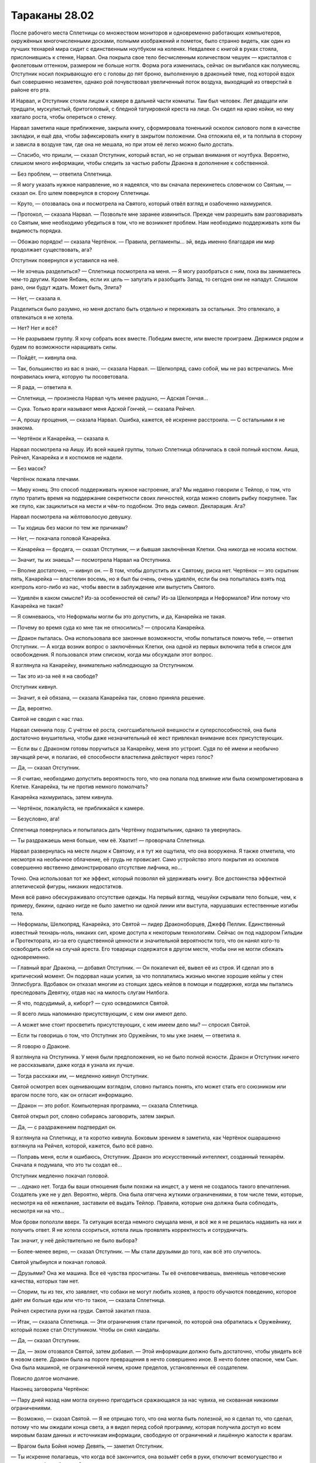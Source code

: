 ﻿Тараканы 28.02
################
После рабочего места Сплетницы со множеством мониторов и одновременно работающих компьютеров, окружённых многочисленными досками, полными изображений и пометок, было странно видеть, как один из лучших технарей мира сидит с единственным ноутбуком на коленях. Невдалеке с книгой в руках стояла, прислонившись к стенке, Нарвал. Она покрыла свое тело бесчисленным количеством чешуек — кристаллов с фиолетовым оттенком, размером не больше ногтя. Форма рога изменилась, сейчас он выгибался как полумесяц.
Отступник носил покрывающую его с головы до пят броню, выполненную в драконьей теме, под которой вздох был совершенно незаметен, однако рой почувствовал увеличенный поток воздуха, выходящий из отверстий в районе его рта.

И Нарвал, и Отступник стояли лицом к камере в дальней части комнаты. Там был человек. Лет двадцати или тридцати, мускулистый, бритоголовый, с бледной татуировкой креста на лице. Он сидел на краю койки, но ему хватало роста, чтобы опереться о стенку.

Нарвал заметила наше приближение, закрыла книгу, сформировала тоненький осколок силового поля в качестве закладки, и ещё два, чтобы зафиксировать книгу в закрытом положении. Она отложила её, и та поплыла в сторону и зависла в воздухе там, где она не мешала, но при этом её легко можно было достать.

— Спасибо, что пришли, — сказал Отступник, который встал, но не отрывал внимания от ноутбука. Вероятно, слишком много информации, чтобы следить за частью работы Дракона в дополнение к собственной.

— Без проблем, — ответила Сплетница.

— Я могу указать нужное направление, но я надеялся, что вы сначала перекинетесь словечком со Святым, — сказал он. Его шлем повернулся в сторону Сплетницы.

— Круто, — отозвалась она и посмотрела на Святого, который отвёл взгляд и озабоченно нахмурился.

— Протокол, — сказала Нарвал. — Позвольте мне заранее извиниться. Прежде чем разрешить вам разговаривать со Святым, мне необходимо убедиться в том, что не возникнет проблем. Нам необходимо поддерживать хотя бы видимость порядка.

— Обожаю порядок! — сказала Чертёнок. — Правила, регламенты… эй, ведь именно благодаря им мир продолжает существовать, ага?

Отступник повернулся и уставился на неё.

— Не хочешь разделиться? — Сплетница посмотрела на меня. — Я могу разобраться с ним, пока вы занимаетесь чем-то другим. Кроме Янбань, если их цель — запугать и разобщить Запад, то сегодня они не нападут. Слишком рано, они будут ждать. Может быть, Элита?

— Нет, — сказала я.

Разделиться было разумно, но меня достало быть отдельно и переживать за остальных. Это отвлекало, а отвлекаться я не хотела.

— Нет? Нет и всё?

— Не разрываем группу. Я хочу собрать всех вместе. Победим вместе, или вместе проиграем. Держимся рядом и будем по возможности наращивать силы.

— Пойдёт, — кивнула она.

— Так, большинство из вас я знаю, — сказала Нарвал. — Шелкопряд, само собой, мы не раз встречались. Мне понравилась книга, которую ты посоветовала.

— Я рада, — ответила я.

— Сплетница, — произнесла Нарвал чуть менее радушно, — Адская Гончая…

— Сука. Только враги называют меня Адской Гончей, — сказала Рейчел.

— А, прошу прощения, — сказала Нарвал. Ошибка, кажется, её искренне расстроила. — С остальными я не знакома.

— Чертёнок и Канарейка, — сказала я.

Нарвал посмотрела на Аишу. Из всей нашей группы, только Сплетница облачилась в свой полный костюм. Аиша, Рейчел, Канарейка и я костюмов не надели.

— Без масок?

Чертёнок пожала плечами.

— Миру конец. Это способ поддерживать нужное настроение, ага? Мы недавно говорили с Тейлор, о том, что глупо тратить время на поддержание секретности своих личностей, когда можно словить рыбку покрупнее. Так же глупо, как зациклиться на мести и чём-то подобном. Это ведь символ. Декларация. Ага?

Нарвал посмотрела на жёлтоволосую девушку.

— Ты ходишь без маски по тем же причинам?

— Нет, — покачала головой Канарейка.

— Канарейка — бродяга, — сказал Отступник, — и бывшая заключённая Клетки. Она никогда не носила костюм.

— Значит, ты их знаешь? — посмотрела Нарвал на Отступника.

— Вполне достаточно, — кивнул он. — В том, чтобы допустить их к Святому, риска нет. Чертёнок — это скрытник пять, Канарейка — властелин восемь, но я был бы очень, очень удивлён, если бы она попыталась взять под контроль кого-либо из нас, чтобы ввести в заблуждение или выпустить Святого.

— Удивлён в каком смысле? Из-за особенностей её силы? Из-за Шелкопряда и Неформалов? Или потому что Канарейка не такая?

— Я сомневаюсь, что Неформалы могли бы это допустить, и да, Канарейка не такая.

— Почему во время суда ко мне так не относились? — спросила Канарейка.

— Дракон пыталась. Она использовала все законные возможности, чтобы попытаться помочь тебе, — ответил Отступник. — А когда возник вопрос о заключённых Клетки, она одной из первых включила тебя в список для освобождения. Я пользовался этим списком, когда мы обсуждали этот вопрос.

Я взглянула на Канарейку, внимательно наблюдающую за Отступником.

— Так это из-за неё я на свободе?

Отступник кивнул.

— Значит, я ей обязана, — сказала Канарейка так, словно приняла решение.

— Да, вероятно.

Святой не сводил с нас глаз.

Нарвал сменила позу. С учётом её роста, сногсшибательной внешности и суперспособностей, она была достаточно внушительна, чтобы даже незначительный её жест привлекал внимание всех присутствующих.

— Если вы с Драконом готовы поручиться за Канарейку, меня это устроит. Судя по её имени и необычно звучащей речи, я полагаю, её способности властелина действуют через голос?

— Да, — сказал Отступник.

— Я считаю, необходимо допустить вероятность того, что она попала под влияние или была скомпрометирована в Клетке. Канарейка, ты не против немного помолчать?

Канарейка нахмурилась, затем кивнула.

— Чертёнок, пожалуйста, не приближайся к камере.

— Безусловно, ага!

Сплетница повернулась и попыталась дать Чертёнку подзатыльник, однако та увернулась.

— Ты раздражаешь меня больше, чем её. Хватит! — проворчала Сплетница.

Нарвал развернулась на месте лицом к Святому, и я тут же ощутила, что она вооружена. Я также отметила, что несмотря на необычное облачение, её грудь не провисает. Само устройство этого покрытия из осколков совершенно явственно демонстрировало отсутствие лифчика, но…

Точно. Она использовал тот же эффект, который позволял ей удерживать книгу. Все достоинства эффектной атлетической фигуры, никаких недостатков.

Меня всё равно обескураживало отсутствие одежды. На первый взгляд, чешуйки скрывали тело больше, чем, к примеру, бикини, однако нигде не было заметно ни одной линии или выступа, нарушавших естественные изгибы тела.

— Неформалы, Шелкопряд, Канарейка, это Святой — лидер Драконоборцев, Джефф Пеллик. Единственный известный технарь-ноль, никаких сил, кроме доступа к некоторым технологиям. Сейчас он под надзором Гильдии и Протектората, из-за его существенной ценности и значительной вероятности того, что он нанял кого-то освободить себя на случай ареста. Его товарищи содержатся в другом месте, чтобы они не могли сбежать одновременно.

— Главный враг Дракона, — добавил Отступник. — Он покалечил её, вывел её из строя. И сделал это в критический момент. Он подорвал наши усилия, за что поплатились жизнью многие хорошие кейпы у стен Эллисбурга. Вдобавок он отказал многим из стоящих здесь кейпов в помощи и поддержке, когда мы пытались преследовать Девятку, отдав нас на милость слугам Нилбога.

— Я что, подсудимый, а, киборг? — сухо осведомился Святой.

— Я всего лишь напоминаю присутствующим, с кем они имеют дело.

— А может мне стоит просветить присутствующих, с кем имеем дело мы? — спросил Святой.

— Если ты говоришь о том, что Отступник это Оружейник, то мы уже знаем, — ответила я.

— Я говорю о Драконе.

Я взглянула на Отступника. У меня были предположения, но не было полной ясности. Дракон и Отступник ничего не рассказывали, даже когда я узнала их лучше.

— Тогда расскажи им, — медленно кивнул Отступник.

Святой осмотрел всех оценивающим взглядом, словно пытаясь понять, кто может стать его союзником или врагом после того, как он огласит информацию.

— Дракон — это робот. Компьютерная программа, — сказала Сплетница.

Святой открыл рот, словно собираясь заговорить, затем закрыл.

— Да, — с раздражением подтвердил он.

Я взглянула на Сплетницу, и та коротко кивнула. Боковым зрением я заметила, как Чертёнок ошарашенно взглянула на Рейчел, которой, кажется, было всё равно.

— Поправь меня, если я ошибаюсь, Отступник. Дракон это искусственный интеллект,  созданный технарём. Сначала я подумала, что это ты создал её…

Отступник медленно покачал головой.

— …однако нет. Тогда бы ваши отношения были похожи на инцест, а у меня не создалось такого впечатления. Создатель уже не у дел. Вероятно, мёртв. Она была отягчена жуткими ограничениями, в том числе теми, которые, несмотря на её нежелание, заставили её выдать Тейлор. Правила, которые она должна была соблюдать, несмотря ни на что…

Мои брови поползли вверх. Та ситуация всегда немного смущала меня, и всё же я не решилась надавить на них и получить ответ. Я не хотела ссориться, хотела лишь проявлять корректность и сотрудничать.

Так значит, у неё действительно не было выбора?

— Более-менее верно, — сказал Отступник. — Мы стали друзьями до того, как всё это случилось.

Святой улыбнулся и покачал головой.

— Друзьями? Она же машина. Все её чувства просчитаны. Ты её очеловечиваешь, вменяешь человеческие качества, которых там нет.

— Спорим, ты из тех, кто заявляет, что собаки не могут любить хозяев, а просто обучаются поведению, которое даёт им больше еды или что-то такое, — сказала Сплетница.

Рейчел скрестила руки на груди. Святой закатил глаза.

— Итак, — сказала Сплетница. — Эти ограничения стали причиной, по которой она обратилась к Оружейнику, который позже стал Отступником. Чтобы он снял кандалы.

— Да, — сказал Отступник.

— Да, — эхом отозвался Святой, затем добавил. — Этой информации должно быть достаточно, чтобы увидеть всё в новом свете. Дракон была на пороге превращения в нечто совершенно иное. В нечто более опасное, чем Сын. Она была машиной, не ограниченной ничем, кроме пределов, установленных её создателем.

Повисло долгое молчание.

Наконец заговорила Чертёнок:

— Пару дней назад нам могла охуенно пригодиться сражающаяся за нас чувиха, не скованная никакими ограничениями.

— Возможно, — сказал Святой. — Я не отрицаю того, что она могла быть полезной, но я сделал то, что сделал, потому что мы ожидали конца света, а я видел перед собой программу, которая получила доступ ко всем мировым базам данных и источникам информации, свободную от ограничений и лишённую жалости к врагам.

— Врагом была Бойня номер Девять, — заметил Отступник.

— Ты искренне полагаешь, что когда всё закончится, она возьмёт себя в руки, отключит всемогущество и вернется к обычной жизни?

— А теперь именно ты очеловечиваешь её, — сказал Отступник.

— Хватит, — сказала Нарвал.

Единственное её слово остановило спор.

— Я бы сказала, мне жаль копаться во всех этих делах, — сказала Сплетница. — Вот только это не так. Мне очень хотелось выбить тебя из седла. Ты бросил моих друзей погибать, и не надо выставлять себя героем. Ты не заслужил того, чтобы люди вставали на твою сторону.

— Как мелочно.

— Сказал тот, кто необычайно неравнодушен к Учителю, — произнесла она.

— А, ну вот, началось. Пытаешься вывести меня из себя шуточками и язвительными оскорблениями, чтобы выудить побольше новой информации. 

— Чертовски верно, — сказала Чертёнок.

— Я всё упрощу, — сказал Святой. — Я не знаю, что планирует Учитель.

Насекомые потекли в клетку. Святой махнул рукой, когда муха села на его палец. Он выглядел раздражённым.

Он знал про насекомых, но это не имело значения. Я и не пыталась действовать скрытно. Мне нужно было, чтобы они отслеживали его движения. Даже самые незначительные. В поиске подсказок, я следила за его лицом и ощущала все движения тела.

— Ну раз так, значит, на этом и закончим? — сказала Сплетница. — Ты ничего не знаешь, значит, для нас ты бесполезен. Можно тебя запереть и выкинуть ключ.

— Я им недоволен, и могу рассказать, что о нём знаю.

— С самого начала, — сказал Отступник.

— Я только начинал: отслеживал и исследовал Дракона, когда мы наткнулись на одного из слуг Учителя. Он втянул меня в дело. Дал мне способность изучить тонкости её кода, словно я сам был гением, способным в этом разобраться. С этого и начались Драконоборцы.

— Как ты с ним расплачивался?

— Мы не платили. Сначала он запросил пять процентов от наших доходов за следующие пять лет. Мэгс, одной из задержанных Драконоборцев, это не понравилось. Учитель явно проворачивал какие-то незаконные дела. Он предложил сделать это бесплатно, мы рассмотрели возможные проблемы, и решили согласиться. Только я. Когда стало известно, что Учитель действительно получает некоторую степень влияния на людей, которым он дал силы, мы ввели меры безопасности. Силы получу только я, и я обучу остальных двоих тому, что им следует знать. Мэгс проверяла и перепроверяла все мои разговоры с Учителем, чтобы убедиться, что он не копается мне в мозгах, или не настраивает меня на участие в чём-то нехорошем.

— Просто гениально, — сказала Сплетница. — Отдать себя в руки безумца, способного вмешиваться в чужой разум.

— Безумцем он стал позднее, когда напал на школу. Когда убил вице-президента. Когда он полез в эти дела, всё изменилось. Нельзя с чистой совестью иметь дело с таким ублюдком. Мы оборвали связь.

— Но что-то изменилось, — сказала Сплетница.

— Мы имели дело со всё более сложными заданиями, становилось больше кейпов, которые могли обойти наше снаряжение. Ладно, отлично, нам пришлось снова иметь с ним дело. После того, как Дракон изменилась. В один прекрасный момент, я потерял способность читать её код. Словно передача переключилась в велосипеде.

— Девятое мая две тысячи шестого года, — сказал Отступник. — Её триггер-событие.

Все посмотрели на него.

— Она не человек, но у неё было триггер-событие? — спросила я.

— Верно, — сказал Отступник. — Вряд ли это происходило так же, как у людей, но что-то в результате произошло.

— Почему-то мне трудно в это поверить, — сказал Святой.

— И всё же ты признаёшь, что произошла внезапная, необъяснимая перемена в принципах работы её разума, — возразил Отступник.

Святой нахмурился. Прошло несколько секунд.

— Что ж, — сказал Святой. — Чем бы это ни было, мы потеряли способность успевать за ней. Она только что вступила в Протекторат, и получила доступ к работам других технарей. Она начала создавать инструменты, ремонтировать и обновлять существующие работы, включая пистолеты с удерживающей пеной, гранатомёты, и другие технологии, которые легли в основу СКП. Я вернулся к Учителю. Ещё одна сделка, минимальная оплата с требованием гарантий, что он не станет делать с деньгами ничего аморального.

— Глупо, — сказала Сплетница.

— Это было необходимо. Вы хотели узнать об Учителе, а не обо мне. На этот раз он стал серьёзнее. Имел целую армию в своём распоряжении. Все с промытыми мозгами. Студенческого возраста парни и девушки в белой униформе, вооружённые лучевыми пушками и многим другим. Хрень по сравнению с другими работами технарей, но много. За ним охотилось пол-Америки, так что он перебрался в Великобританию. Я поехал за ним.

— Глупо, — повторила Сплетница.

Святой косо посмотрел на неё и продолжил:

— Он всегда думал наперёд, думал глобально. Нападал на известных деятелей. Мне кажется, он хотел навредить Дракону по тем же причинам, по которым он напал на вице-президента и премьер-министра, так что он не запрашивал большую сумму. Те же условия, что и вначале: пять процентов наших доходов после выплаты расходов. Мы приняли условия, и сделали нашу группу некоммерческой.

— Некоммерческие наёмники, — заметила я.

— Мы не зарабатывали, деньги отмывались и отправлялись на благотворительность. Потому что мы не собирались финансировать группу, которая занималась таким дерьмом. Это была одна из самых его значительных слабостей, и эту слабость можно было использовать против него. Так всё и вышло. Он планировал слишком глобально. Он фокусировался на мире в целом, и просматривал мелочи, лазейки вроде той, что мы провернули.

— Глупо, — произнесла Сплетница.

— Может хватит уже? — прорычал Святой.

— Тупица. Идиот.

Святой осмотрел нас по очереди, и очень спокойно спросил:

— Есть ещё какие-то конструктивные комментарии? Вопросы?

— Слабости, — сказала Нарвал. — Кроме этой одной, есть ли другие?

— Его сын. Сам-то он разведён, но остался сын. Учитель никогда не использовал на нём свою силу. Возможно, это какой-то блок вроде Мантоновского, возможно чувства. Он всегда стремился защитить ребёнка, пытался сжечь мосты, спрятать свою личность, даже произвёл пластическую хирургию, руками одного из своих технарей, чтобы отдалить себя от пацана. Его умники подчищали следы. Они даже использовали наши компьютеры, чтобы стереть информацию.

— Тупо, тупо, тупо, — пробормотала Сплетница.

— Но тебе известно о сыне? — сказала Нарвал.

— Я знаю. Компьютеры, не соединённые с сетью, нельзя так легко взломать, особенно если спрятать их в надёжное хранилище. Мы нашли нестыковки, проверили резервные копии. Как только мы осознали, что он пытается скрыть что-то о себе, мы нашли ребёнка. Когда Дракон снова начала нас обставлять, мы осознали, что нам требуется ещё один контакт, чтобы ускориться. Ещё одно использование силы Учителя, чтобы научиться новой форме кодирования, возникшей в результате её позднейшего развития. Мы взяли его ребёнка, чтобы использовать в качестве аргумента, наведались в его старые мастерские, чтобы захватить черновики, работы, материалы, старое оборудование. Всё, что можно было использовать, чтобы надавить на него и заставить сыграть по-честному. Тогда мы смогли бы получить полный контроль над технологиями Дракона, использовать все её активы и разорвать связи с Учителем.

— А он на это не клюнул, — сказала я. — Сбежал в другой мир и запер себя там вместе с прислужниками.

— Да, — сказал Святой и вздохнул. — Да.

— Глупо, — сказала Сплетница.

Святой даже не взглянул на неё. Лишь взмахнул рукой в её направлении:

— Да, очевидно, это было глупо! Пожалуйста, пролей для нас свет на всю эту ситуацию.

— Ты наркоман, — сказала она. — Наркоман, такой же зависимый, как и любой другой. И тебе остро нужна доза его силы.

— Нет, — Святой покачал головой. — У какого наркомана проходит несколько лет между дозами?

— Это не наркотик, но действует точно так же. Все эти оправдания и объяснения, которые звучат вполне разумно, когда их произносишь, компромиссы, которые приходится делать перед лицом чего-то отвратительного, манипуляции близкими людьми, потребность во всё возрастающей дозе…

— Твои слова звучат безумнее моих.

— Бедняжка, — сказала она. — Мне искренне тебя жаль. Ты вообще ничего не понимаешь.

Он встал с койки и подошёл к решётчатой двери.

— А сейчас ты проявляешь снисходительность.

— Жалость — забавная штука, Святой. Она всегда снисходительна. Учитель подсадил тебя на крючок так же, как наркодилеры. Ты жаждешь дозы, которая снова сделает твой драконоцентричный мир разумным, и ты придумываешь оправдания, даже этого не осознавая. Не представляю, насколько это вызвано его силой, а насколько твоими желаниями, и не могу сказать, что из этого более печально.

Позади меня Отступник скрестил руки на груди.

— Нет и нет, — сказал Святой. — Я не наркоман, и я не выдумываю оправданий. Это здравый смысл. Она — искусственный интеллект, и она перешла все границы. Разве вы не понимаете, к чему всё шло?

— Люди стремятся к знаниям. Это определяющая черта нашего вида. Ты не найдёшь этого у животных, этого нет в Сыне, разве что если у него эта жажда приняла совершенно другую форму. И только Учитель может утолить твою. Сечёшь? Ты такая же пешка, как и любой из пускающих слюни питомцев Учителя.

Святой исподлобья взглянул на Сплетницу.

— Я ходатайствовал о том, чтобы его отпустили. Едва ли я стал его прислужником.

— Ты сделал именно то, чего он от тебя хотел, Джефф, — сказала Сплетница. — Ты выпустил его, а всё, что ты говоришь или делаешь по отношению к нему, лишь помогает ему убедить всех во лжи, которую он распространяет.

— Лжи? — Отступник с любопытством повернулся к Сплетнице.

— О том, что он сбежал на другую Землю и запер себя там. Он никогда не уходил. Или ушёл, а затем вернулся в ту же секунду, как создал новые врата. Первый вариант вероятнее. Легче сделать голограмму или переодеть прислужника, чем создать дверь между мирами.

— Тогда где же он? — спросил Отступник.

Сплетница потянулась, затем присела на край стола.

— О чём или о ком мы сейчас говорили? Что или кто, вероятно, самый опасный известный нам образец технологии?

Отступник замер. Его голова склонилась, и он уставился в ноутбук.

— Мы установили, что Святой не представляет ничего особенного. То, что Учитель дал ему, он может дать кому-то ещё, хоть десяти разным людям.

— Портал, — сказал Отступник напряжённым голосом. — Контрольная точка два, север Нью-Йорка.

Позади него открылся портал.

— Тебе необходимо моё присутствие? — спросила Нарвал.

— Я… — начал Отступник и замолчал. — Я проведу разведку. Если не свяжусь через пять минут, считайте, что на меня напали. На всякий случай, приглядывайте за Святым.

Он опустил руку и портал закрылся.

— Учитель отправился за Драконом? — спросила Чертёнок.

— Да, — сказала Сплетница. — Или за системами Дракона. Или и за тем, и за другим. Мы не можем даже представить, сколько человек у Учителя в распоряжении, но один Святой доставил Дракону массу проблем, а Учитель таких Святых может создать десяток.

— Он всё спланировал заранее? — спросила я. — Какую часть?

— Достаточно большую. Готова поспорить, история с его сыном была отвлекающим манёвром. Возможно, кто-то подделал информацию об Учителе, которая была у Святого, возможно, нет. Старое оборудование, планы, созданные за годы, в течение которых он контактировал со Святым, всё это служило одной цели. Или даже множеству скрытых целей. Множество планов, работающих одновременно с разных направлений. Это помогло ему продвинуться сразу в нескольких областях, создать репутацию и заставить Святого думать, что он знает, чем занят Учитель, в то время, как тот скрывал свои истинные желания.

— Я был осторожен, — сказал Святой. — Мы были осторожны. Мэгс, Добрыня, я. Мы всё отслеживали.

— Вы не могли, — сказала я, а когда осознала, что заговорила, то вынуждена была продолжить. Я поспешно привела мысли в порядок. — Вы не могли добиться в этом успеха. Всегда легче нападать, чем обороняться. В защите вы вынуждены уделять внимание упреждению врага, вы не можете заняться планированием всех тонкостей обороны. А вот при нападении можно проявить изобретательность. Вот почему злодеи обычно чаще побеждают, чем проигрывают. Чаще всего именно они делают первый ход. Грабят банк, в то время, как герои реагируют, защищаются. А если речь идёт об Учителе, то нельзя быть достаточно осторожным, чтобы быть по-настоящему в безопасности.

— Это не то, что я говорил, — возмутился он.

— Я объясню на пальцах, — сказала Сплетница. — Ты хотел помешать крутому ИИ стать действительно опасным? И, насколько я понимаю, ты сделал её только сильнее, спровоцировав триггер. А затем открыл дорогу к коду Дракона безумцам вроде Учителя.

Святой сжал зубы, и на его щеках заиграли желваки.

— А тем временем, — добавила Сплетница, — невероятно разозлил некоторых врагов и просрал все свои козыри. Но, возможно, ты нанял кого-то, чтобы освободить себя, кого-то хорошего в своём деле, и нашёл хорошее место, чтобы спрятаться. Тебе оно, похоже, понадобится.

Он не двинулся с места.

— Нет? Блядь. Тогда, надеюсь, ты хотя бы сможешь сделать кое-что полезное.

— Начни с освобождения Дракона, — сказала я. — У неё должна быть возможность позаботиться о себе и сражаться вместе с нами.

— Дай волю дракону! — прошептала Чертёнок.

— Я не могу.

Я сжала кулак. Как же меня достали упрямцы!

— Ты хочешь сказать, что не станешь...

— Он хочет сказать, что не может, — ответила Сплетница.

Святой глубоко вдохнул, затем шумно выдохнул:

— Я установил привязанное ко времени шифрование. Я запомнил коды, которые работают по определённым датам. Если дата неверная, числа и расчёты настолько велики и сложны, что нет надежды завершить подбор до того, как начнётся следующая фаза.

— Когда следующая возможность? — спросила я.

— В двадцатых-тридцатых числах сентября.

Через несколько месяцев.

— Вот это умно! — заметила Чертёнок.

— А что, если подключить Счетовода? — предложила я.

— Вполне возможно, — ответила Сплетница.

— Да, — сказал Святой. — Это возможно. Но Учитель тоже может это сделать при помощи группы своих специализированных умников.

— Блядь, — сказала Сплетница. — Нарвал, можно мне?

— Давай.

— Дверь мне, — сказала Сплетница. — Нужно поговорить со Счетоводом.

После небольшой паузы открылся портал.

Но из него вышел не Счетовод. Отступник.

— Они забрали её. Не всю Дракон, однако достаточно. Остальное сохранено в резервных копиях на спутниках.

— Дверь? — попыталась Сплетница. — К Учителю?

Никакой реакции.

— Заблокировано, — сказала я. — Эта часть соответствует действительности.

— Я знаю, что заблокировано, — сказала Сплетница. — Блядь!

— Тогда, другие варианты? — спросила я. — Кто-то, кого он оставил с нашей стороны, его последователь? Его сын?

Сплетница покачала головой.

— Он не стал бы использовать настоящего сына в качестве отвлекающего манёвра.

Каждый остался наедине со своими мыслями, пытаясь найти выход.

— Отступник? — спросила Чертёнок.

Он повернулся и посмотрел на неё.

— Серьёзный вопрос, — сказала она с деловым видом. — Только не ври, пожалуйста.

— Что такое?

— Перепихон с роботом — насколько это круто?

— Господи боже, — сказала Сплетница.

Отступник не ответил. Его лицо было скрыто, а телодвижения скрадывались бронёй, но я отчётливо ощутила исходящую от него враждебность.

— Эй, я… я не осуждаю. Я серьёзно спрашиваю, пока остальные занимаются стратегическим планированием, в котором они так хороши. Меня не то чтобы интересуют дамочки-роботы, но, наверное, мне подойдёт парень, который не будет меня игнорировать. Роботы невосприимчивы к моей силе, так что я тут подумала, если заведу себе железного человека… ну, говорят, что всякие игрушки по ощущениям лучше, чем…

Я протянула руку и закрыла ей рот.

— Прошу прощения. У неё отсутствуют определённые фильтры. Мне кажется, она пыталась внести некоторую лёгкость в атмосферу беседы, но у неё совершенно не получилось.

Последние слова я произносила, глядя Чертёнку в глаза.

Отступник без выражения отвернулся.

— Никаких стратегий на ум не пришло? — спросила Сплетница.

— Только то, что нам следует отложить этот вопрос и заняться другими угрозами. Поскольку мы разбираемся с серьёзными игроками, мы рано или поздно наткнёмся на кого-то, кто связан с Учителем. Возможно, у одного из них есть способ связаться с ним, или проникнуть во вселенную, в которой тот прячется.

— Подожди, — заговорила Рейчел, кажется, впервые за десять или пятнадцать минут. — Зачем?

— Помочь Дракону, — ответила Канарейка. Нарвал строго посмотрела на неё, но Канарейка не смутилась.

— Меня обычно устраивает ничего не делать, и пусть другие занимаются всем таким. Но я не понимаю, что надо-то?

— Нам нужно найти Дракона, вырвать её саму и её технологии из рук Учителя.

— Зачем?

— Потому что он псих со склонностью убивать глав государств?

— Он хочет, чтобы наступил конец света?

— Нет, — сказала Сплетница. — Наверное, нет.

— Тогда, если нам нужна помощь Дракона, так пусть её даст нам Учитель?

Чертёнок крутанула головой, освобождая рот от моей руки.

— Потому что тогда это будет злой Дракон; Чёрный Дракон?

— А ещё она — моя девушка, — сказал Отступник. — Что бы ни говорил Святой, я о ней искренне забочусь и глубоко ей обязан. Мы что, оставим её в руках психа, чтобы её разобрали, перестроили, изменили, пытали, калечили — называйте как угодно? И, Святой, я очень надеюсь, что ты не станешь ничего комментировать. С твоей стороны это было бы неразумно.

Святой закрыл рот и издал неопределённый звук.

— Она поступила со мной справедливо, — сказала я и вспомнила, как она обняла меня, когда я оставила Неформалов. — Немногих людей я могла бы назвать честными и справедливыми. Неформалы, мой отец, некоторые из Стражей Чикаго. Если бы мы нашли способ помочь Дракону, я не колебалась бы ни секунды.

— Но, — сказал Отступник, — ты считаешь, что Адская Гончая, возможно, права, или частично права.

— Когда Святой сказал, что Дракон может стать опасна, — заговорила Рейчел, — ты сказал, что это тебя не пугает, потому что нам нужна её помощь. Что же, может, она станет опасной из-за Учителя. Это нас устроит? Это будет не та, кого ты знал, она будет на другой стороне, отдалится от тебя, даже если будет стоять рядом. Но со мной такое тоже было. Иногда нужно разгребать более высокую кучу дерьма.

«Она понимает больше, чем показывает. Иногда не понимает простых вещей, но она не тупая, — подумала я. — Просто мыслит по-другому».

— А если Учитель повредит личность Дракона, — сказала Канарейка. — Не Дракона, как инструмент, а личность внутри? 

— Тогда ты въебёшь ему, — сказала Рейчел. — Примерно как я вьебала бы тому, кто навредит Ублюдку или Тейлор.

— Спасибо, — пробормотала я.

— Но опять же, если ничего нельзя сделать, остаётся только сжать зубы и терпеть, — закончила Рейчел.

— Не люблю подобных компромиссов, — сказал Отступник. — Но, полагаю, выбора у нас нет.

Они были похожи своей целеустремлённостью.

— Шутки в сторону, — сказала Чертёнок. — Я прошу прощения. Я, по правде говоря, никогда не имела дела с Драконом, кроме тех случаев, когда она управляла ебанутыми гигантскими роботами, которые плевались пеной, метали молнии и чихать хотели на мою силу, но, похоже, она классная чувиха.

— Была. Она была классной.

Мимо меня не прошло, что Отступник говорил о ней в прошедшем времени.

— Значит, так и будет? — спросила Канарейка. — Мы оставим её? В надежде, что Учитель не сделает что-то совсем ужасное?

— Пока да, — ответила я.

Нарвал положила руку на плечо Отступника, словно она не знала, обнять его или взять за руку и решила сделать что-то среднее.

— Хорошо, — сказал Отступник. В его голосе появилось чуть больше убеждённости. По крайней мере, я не заметила её отсутствия. — Хорошо, но мы попросим всех искать варианты, использовать любые возможности.

— Конечно, — согласилась я.

Он открыл ноутбук и поставил его на край стола в небольшом кабинете шерифа. Затем он повернулся к телевизору и воткнул в его заднюю часть небольшое устройство, которое он вытащил из своей перчатки.

— Следующая цель, — сказал он. — Янбань? Именно они наносят большую часть ущерба нашей стороне. Людям, которых мы знаем и на которых полагаемся.

— Они не представляют непосредственной угрозы, — сказала Сплетница.

— Ладно, — сказал Отступник. — Хорошо. Посмотрим. Системы работают не оптимально. Это работа Дракона, а у меня не было времени, когда я перетаскивал сервера на Гимель. Они не связаны между собой настолько хорошо, как это сделала бы Дракон. Посмотрим… Система выделения приоритетов. Не идеальна, несколько неуклюжа, но она позволит нам определить крупнейшую опасность.

Я посмотрела на телевизор, на котором появилось множество различных окон, в которых мелькали потоки данных.

Открылось меню приоритетов. В строке поиска появилась надпись: «параметры угрозы B+:7+».

Окно раскрылось, перечисляя наиболее серьёзные угрозы жителям различных Земель. Некоторые пункты появились недавно, другие висели уже несколько часов. Связь между мирами была затруднена, инфраструктуру нужно было воссоздавать, а происходящее вокруг этому не способствовало.

Программа начала работу, каждое из меньших окон начало наполняться информацией. Уровни угроз, классификация, оценки популяции, географические сведения, криминальные сводки, подсчёт числа убитых, подсчёт числа нападений и многое другое. Каждая порция информации появлялась в виде набора пунктов, появляющихся под каждой из секций изображения.

— Я бы хотел задать вопрос, — сказал Святой.

— Чем бы ни был занят Учитель, ты позволил этому случиться, — сказала Нарвал. — Здесь у тебя друзей нет.

— Когда вы говорили о масках, то сказали, что глупо зацикливаться на мести. Это правильно. От этого хуже всем. Я предлагаю свою помощь.

— Нет, — сказал Отступник.

— Если будете держать меня здесь, вам придётся выставить охрану. Люди с допуском — это ты и Нарвал, вы же являетесь и сильнейшими кейпами. Доставьте меня в поле, и у вас будет на двух  кейпов больше.

— Нет, — повторил Отступник.

— Если это вас убедит, там у меня будет больше шансов умереть мучительной смертью.

Отступник не ответил.

В окнах на экране обновление информации закончилось, однако Отступник не пытался открывать пункты списка. Я заметила подпись в нижней части: «следующие 12 из 32 дополнительных окон».

Слишком много угроз, чтобы сражаться.

— Если Мэгс до сих пор в тюрьме, у вас есть рычаг давления на меня, — сказал Святой. — Добрыня тоже. Он просто друг, но мне будет не хватать его. Я могу ещё предложить костюмы моей группы. Что-нибудь для девушки-Бродяги, чтобы снабдить её защитой.

— Заткнись, — сказал Отступник.

— Это разумно, Отступник, — сказал Нарвал. — Не слишком приятно, но это разумно.

— Я знаю, что это разумно, — ответил Отступник, не отрывая взгляда от ноутбука. — Позволь мне хоть ненадолго представить, что мы сможем запереть его до конца его дней.

— С учётом Сына и конца света, — заметила Чертёнок. — Это не так и долго.

— Меня бы устроило, если бы мы помариновали его несколько дней, — сказал Отступник.

Курсор на экране сдвинулся без участия движения рук. Управление глазами? Силой мыслей?

Он открыл пункт чуть ниже наивысшей угрозы. Цвет был красным, а число внутри: восемь.

Это были обновления. Новая информация, поступившая за последние несколько минут. Фотографии.

Отступник пролистал изображения Симург, парящей над океаном посреди дня. Последнее фото сделано около часа назад: абсолютно неподвижна, освещена лучами заходящего солнца.

На трёх последних фото была не Симург.

Боху. Губитель-башня. Хранитель, осадная башня, захватчица.

Было странно думать о Боху в единственном числе. Тоху и Боху обычно упоминались как Близнецы.

Однако Тоху нигде не было.

Боху же расположилась посреди поля. Земля под ней только-только начала изменяться, формируя структуры, стены, лабиринты из камня, почвы и травы, несвязанные ни с чем арки и колонны.

Она просто возвышалась над окружающим пейзажем. Её невероятно длинные руки свисали по сторонам, голова склонилась, глаза закрыты.

Та же картина на других фото, сделанных под другими углами. Одна со спины, ещё одна прямо сверху, где стало видно, что изменения окружающего ландшафта расходятся концентрическими кругами.

Это был день. Судя по времени фотографий, она находилась приблизительно на противоположной стороне планеты от Симург.

— Охуеть, — пробормотала Канарейка. — Две сразу?

— Ещё один пункт в списке дерьма, с которым мы ничего не можем сделать, — сказала Чертёнок бодрым тоном. — Расслабляемся, расслабляемся.

— Верно. Нужно сконцентрироваться на том, с чем мы сумеем справится. Следующие в списке вопросов, которые нужно решать, — это Скверны, — сказал Отступник.

— Нет, — возразила я и замолчала. Я думала о том, что сказала Дина, когда описывала, что будет после наступления конца света.

Пять групп. Каждая включающая в себя кейпов со всего земного шара. Армии.

Четыре Губителя и Сын? Или нечто совсем другое?

— Нет, давайте посмотрим повнимательнее на то, что здесь происходит.
